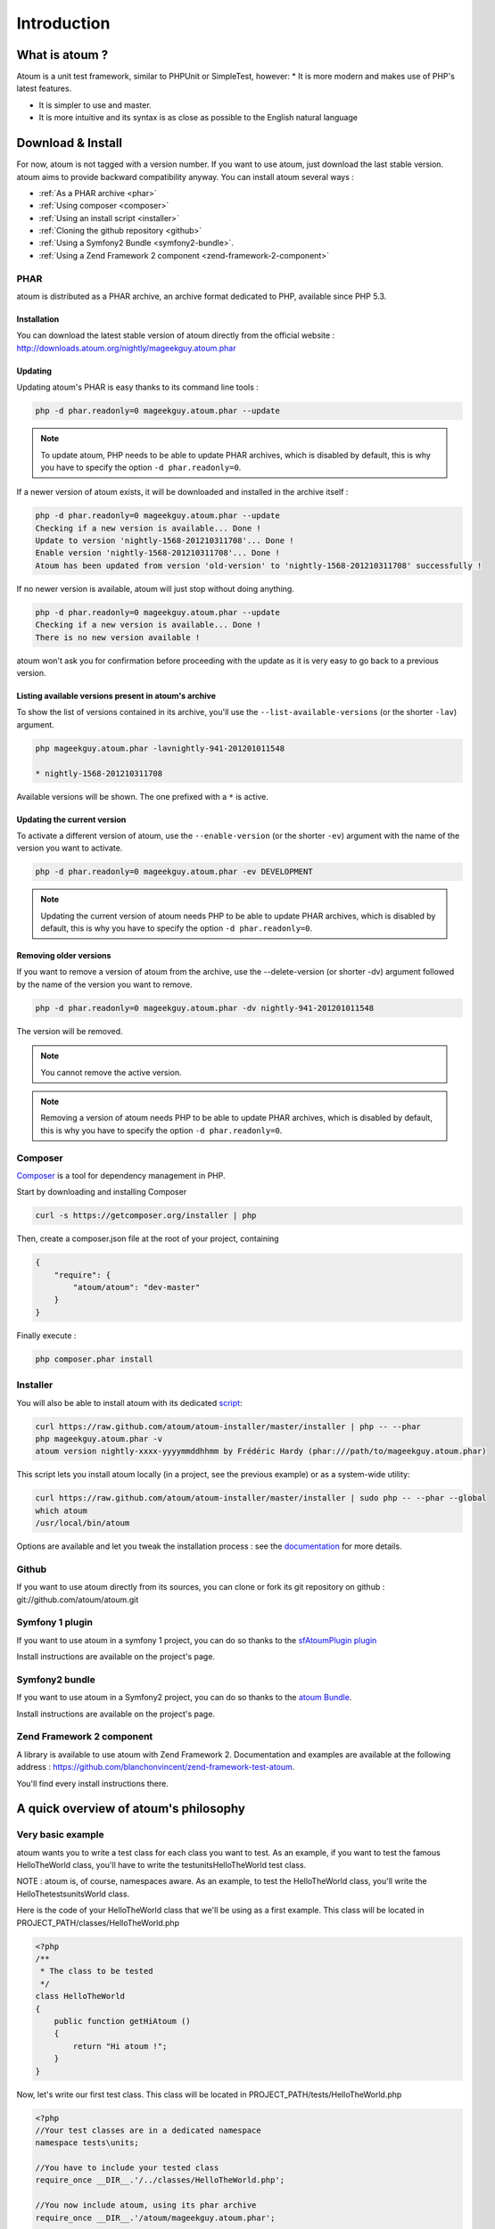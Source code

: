 .. _introduction:

Introduction
============

.. _what-is-atoum:

What is atoum ?
---------------


Atoum is a unit test framework, similar to PHPUnit or SimpleTest, however:
* It is more modern and makes use of PHP's latest features.

* It is simpler to use and master.
* It is more intuitive and its syntax is as close as possible to the English natural language


.. _download---install:

Download & Install
------------------

For now, atoum is not tagged with a version number. If you want to use atoum, just download the last stable version. atoum aims to provide backward compatibility anyway.
You can install atoum several ways :

* :ref:`As a PHAR archive <phar>`
* :ref:`Using composer <composer>`
* :ref:`Using an install script <installer>`
* :ref:`Cloning the github repository <github>`
* :ref:`Using a Symfony2 Bundle <symfony2-bundle>`.
* :ref:`Using a Zend Framework 2 component <zend-framework-2-component>`


.. _phar:

PHAR
~~~~

atoum is distributed as a PHAR archive, an archive format dedicated to PHP, available since PHP 5.3.

.. _installation:

Installation
^^^^^^^^^^^^

You can download the latest stable version of atoum directly from the official website : `http://downloads.atoum.org/nightly/mageekguy.atoum.phar <http://downloads.atoum.org/nightly/mageekguy.atoum.phar>`_

.. _updating:

Updating
^^^^^^^^

Updating atoum's PHAR is easy thanks to its command line tools :

.. code-block:: shell

   php -d phar.readonly=0 mageekguy.atoum.phar --update

.. note::
   To update atoum, PHP needs to be able to update PHAR archives, which is disabled by default, this is why you have to specify the option ``-d phar.readonly=0``.


If a newer version of atoum exists, it will be downloaded and installed in the archive itself :

.. code-block:: shell

   php -d phar.readonly=0 mageekguy.atoum.phar --update
   Checking if a new version is available... Done !
   Update to version 'nightly-1568-201210311708'... Done !
   Enable version 'nightly-1568-201210311708'... Done !
   Atoum has been updated from version 'old-version' to 'nightly-1568-201210311708' successfully !

If no newer version is available, atoum will just stop without doing anything.

.. code-block:: shell

   php -d phar.readonly=0 mageekguy.atoum.phar --update
   Checking if a new version is available... Done !
   There is no new version available !

atoum won't ask you for confirmation before proceeding with the update as it is very easy to go back to a previous version.

.. _listing-available-versions-present-in-atoum-s-archive:

Listing available versions present in atoum's archive
^^^^^^^^^^^^^^^^^^^^^^^^^^^^^^^^^^^^^^^^^^^^^^^^^^^^^

To show the list of versions contained in its archive, you'll use the ``--list-available-versions`` (or the shorter ``-lav``) argument.

.. code-block:: shell

   php mageekguy.atoum.phar -lavnightly-941-201201011548
   
   * nightly-1568-201210311708

Available versions will be shown. The one prefixed with a ``*`` is active.

.. _updating-the-current-version:

Updating the current version
^^^^^^^^^^^^^^^^^^^^^^^^^^^^

To activate a different version of atoum, use the ``--enable-version`` (or the shorter ``-ev``) argument with the name of the version you want to activate.

.. code-block:: shell

   php -d phar.readonly=0 mageekguy.atoum.phar -ev DEVELOPMENT

.. note::
   Updating the current version of atoum needs PHP to be able to update PHAR archives, which is disabled by default, this is why you have to specify the option ``-d phar.readonly=0``.


.. _removing-older-versions:

Removing older versions
^^^^^^^^^^^^^^^^^^^^^^^

If you want to remove a version of atoum from the archive, use the --delete-version (or shorter -dv) argument followed by the name of the version you want to remove.

.. code-block:: shell

   php -d phar.readonly=0 mageekguy.atoum.phar -dv nightly-941-201201011548

The version will be removed.

.. note::
   You cannot remove the active version.


.. note::
   Removing a version of atoum needs PHP to be able to update PHAR archives, which is disabled by default, this is why you have to specify the option ``-d phar.readonly=0``.


.. _composer:

Composer
~~~~~~~~

`Composer <http://getcomposer.org/>`_ is a tool for dependency management in PHP.

Start by downloading and installing Composer

.. code-block:: shell

   curl -s https://getcomposer.org/installer | php

Then, create a composer.json file at the root of your project, containing

.. code-block:: json

   {
       "require": {
           "atoum/atoum": "dev-master"
       }
   }

Finally execute :

.. code-block:: shell

   php composer.phar install

.. _installer:

Installer
~~~~~~~~~

You will also be able to install atoum with its dedicated `script <https://github.com/atoum/atoum-installer>`_:

.. code-block:: shell

   curl https://raw.github.com/atoum/atoum-installer/master/installer | php -- --phar
   php mageekguy.atoum.phar -v
   atoum version nightly-xxxx-yyyymmddhhmm by Frédéric Hardy (phar:///path/to/mageekguy.atoum.phar)

This script lets you install atoum locally (in a project, see the previous example) or as a system-wide utility:

.. code-block:: shell

   curl https://raw.github.com/atoum/atoum-installer/master/installer | sudo php -- --phar --global
   which atoum
   /usr/local/bin/atoum

Options are available and let you tweak the installation process : see the `documentation <https://github.com/atoum/atoum-installer/blob/master/README.md>`_ for more details.

.. _github:

Github
~~~~~~

If you want to use atoum directly from its sources, you can clone or fork its git repository on github : git://github.com/atoum/atoum.git

.. _symfony-1-plugin:

Symfony 1 plugin
~~~~~~~~~~~~~~~~

If you want to use atoum in a symfony 1 project, you can do so thanks to the `sfAtoumPlugin plugin <https://github.com/atoum/sfAtoumPlugin>`_

Install instructions are available on the project's page.

.. _symfony2-bundle:

Symfony2 bundle
~~~~~~~~~~~~~~~

If you want to use atoum in a Symfony2 project, you can do so thanks to the `atoum Bundle <https://github.com/atoum/AtoumBundle>`_.

Install instructions are available on the project's page.

.. _zend-framework-2-component:

Zend Framework 2 component
~~~~~~~~~~~~~~~~~~~~~~~~~~

A library is available to use atoum with Zend Framework 2. Documentation and examples are available at the following address : `https://github.com/blanchonvincent/zend-framework-test-atoum <https://github.com/blanchonvincent/zend-framework-test-atoum>`_.

You'll find every install instructions there.

.. _a-quick-overview-of-atoum-s-philosophy:

A quick overview of atoum's philosophy
--------------------------------------

.. _very-basic-example:

Very basic example
~~~~~~~~~~~~~~~~~~

atoum wants you to write a test class for each class you want to test. As an example, if you want to test the famous HelloTheWorld class, you'll have to write the test\units\HelloTheWorld test class.

NOTE : atoum is, of course, namespaces aware. As an example, to test the Hello\The\World class, you'll write the \Hello\The\tests\units\World class.

Here is the code of your HelloTheWorld class that we'll be using as a first example. This class will be located in PROJECT_PATH/classes/HelloTheWorld.php

.. code-block:: php

   <?php
   /**
    * The class to be tested
    */
   class HelloTheWorld
   {
       public function getHiAtoum ()
       {
           return "Hi atoum !";
       }
   }

Now, let's write our first test class. This class will be located in PROJECT_PATH/tests/HelloTheWorld.php

.. code-block:: php

   <?php
   //Your test classes are in a dedicated namespace
   namespace tests\units;
   
   //You have to include your tested class
   require_once __DIR__.'/../classes/HelloTheWorld.php';
   
   //You now include atoum, using its phar archive
   require_once __DIR__.'/atoum/mageekguy.atoum.phar';
   
   use \mageekguy\atoum;
   
   /**
    * Test class for \HelloTheWorld
    * Test classes extend from atoum\test
    */
   class HelloTheWorld extends atoum\test
   {
       public function testGetHiAtoum ()
       {
           //new instance of the tested class
           $helloToTest = new \HelloTheWorld();
   
           $this->assert
                       //we expect the getHiAtoum method to return a string
                       ->string($helloToTest->getHiAtoum())
                       //and the string should be Hi atoum !
                       ->isEqualTo('Hi atoum !');
       }
   }

Now, let's launch the tests

.. code-block:: shell

   php -f ./test/HelloTheWorld.php

You will see something like this

.. code-block:: shell

   > atoum version nightly-941-201201011548 by Frédéric Hardy (phar:///home/documentation/projects/tests/atoum/mageekguy.atoum.phar/1)
   > PHP path: /usr/bin/php5
   > PHP version:
   .. _php-5-3-6-13ubuntu3-3-with-suhosin-patch--cli---built--dec-13-2011-18-37-10:
   
   > PHP 5.3.6-13ubuntu3.3 with Suhosin-Patch (cli) (built: Dec 13 2011 18:37:10)
   ==============================================================================
   .. _copyright--c--1997-2011-the-php-group:
   
   > Copyright (c) 1997-2011 The PHP Group
   =======================================
   .. _zend-engine-v2-3-0--copyright--c--1998-2011-zend-technologies:
   
   > Zend Engine v2.3.0, Copyright (c) 1998-2011 Zend Technologies
   ===============================================================
   .. _with-xdebug-v2-1-2--copyright--c--2002-2011--by-derick-rethans:
   
   >     with Xdebug v2.1.2, Copyright (c) 2002-2011, by Derick Rethans
   ====================================================================
   > tests\units\HelloTheWorld...
   [S___________________________________________________________][1/1]
   .. _test-duration--0-01-second:
   
   > Test duration: 0.01 second.
   =============================
   .. _memory-usage--0-00-mb:
   
   > Memory usage: 0.00 Mb.
   ========================
   > Total test duration: 0.01 second.
   > Total test memory usage: 0.00 Mb.
   > Code coverage value: 100.00%
   > Running duration: 0.16 second.
   Success (1 test, 1/1 method, 2 assertions, 0 error, 0 exception) !
We've just tested that the getHiAtoum method :

* returns a string;
* and that this string is the expected 'Hi atoum !' string.

All tests passed. You're done, your code is rock solid !

.. _rule-of-thumb:

Rule of Thumb
~~~~~~~~~~~~~
The basics when you’re testing things using atoum are the following :

*    Tell atoum what you want to work on (a variable, an object, a string, an integer, …)
*    Tell atoum the state the element is expected to be in (is equal to, is null, exists, …).

.. _using-atoum-with-your-favorite-ide:

Using atoum with your favorite IDE
----------------------------------

.. _sublime-text-2:

Sublime Text 2
--------------

A `SublimeText 2 plugin <https://github.com/toin0u/Sublime-atoum>`_ enables you to launch tests and see the results directly in the editor.

Required instructions to install the plugin are available here `the author's blog <http://sbin.dk/2012/05/19/atoum-sublime-text-2-plugin/>`_.

.. _vim:

VIM
---

atoum is bundled with a plugin dedicated to VIM.

It enables you to launch tests without leaving VIM, and to get the matching report in the editor's screen.

You can navigate through potential errors, directly going to the line where assertions failed thanks to matching key strokes.

.. _installing-the-vim-plugin:

Installing the VIM plugin
~~~~~~~~~~~~~~~~~~~~~~~~~

If you're not using the PHAR archive, you'll find the plugin in resources/vim/atoum.vba.

If you're using the PHAR archive, you can ask atoum to extract the file with the command line

.. code-block:: shell

   php mageekguy.atoum.phar --extractResourcesTo path/to/a/directory

Once you have the atoum.vba file, use VIM to edit its content

.. code-block:: shell

   vim path/to/atoum.vba

And ask VIM to install the plugin with

.. code-block:: vim

   :source %

.. _using-atoum-and-vim:

Using atoum and VIM
~~~~~~~~~~~~~~~~~~~

Of course, to work properly, the plugin needs to be correctly installed, and you're supposed to be editing a test case based on atoum.

The following command line asks for tests execution:

.. code-block:: vim

   :Atoum

Tests are launched and a report, based on your atoum configuration in ftplugin/php/atoum.vim of your .vim directory, is generated in a new screen.

Feel free to link this command with a shortcut of your own. i.e. adding the following line to your .vimrc file :

.. code-block:: vim

   nnoremap *.php :Atoum

The F12 function key will now trigger the :Atoum command.

.. _managing-atoum-s-configuration-file:

Managing atoum's configuration file
~~~~~~~~~~~~~~~~~~~~~~~~~~~~~~~~~~~

You can specify another configuration file by adding the following line to your .vimrc file:

.. code-block:: vim

   call atoum#defineConfiguration('/path/to/project/directory', '/path/to/atoum/configuration/file', '.php')

The atoum#defineConfiguration function enables you to define the configuration file to use based on your unit test directory.
it takes 3 arguments :

* The path to the unit tests directory
* The path to the atoum's configuration file to be considered
* The extension of the unit test files that will be concerned

If you want to know more about the plugin, you can use the embedded help in VIM thanks to the following command :

.. code-block:: vim

   :help atoum
